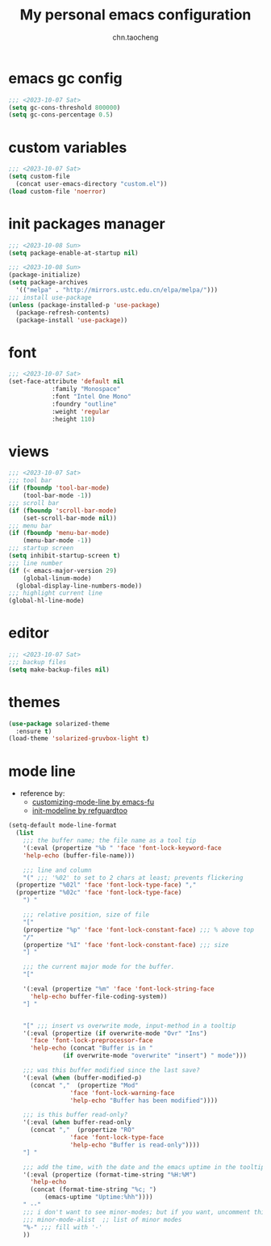 #+title: My personal emacs configuration
#+author: chn.taocheng

* emacs gc config
#+begin_src emacs-lisp :tangle "early-init.el"
  ;;; <2023-10-07 Sat>
  (setq gc-cons-threshold 800000)
  (setq gc-cons-percentage 0.5)
#+end_src

* custom variables
#+begin_src emacs-lisp :tangle "init.el"
  ;;; <2023-10-07 Sat>
  (setq custom-file
	(concat user-emacs-directory "custom.el"))
  (load custom-file 'noerror)
#+end_src

* init packages manager
#+begin_src emacs-lisp :tangle "early-init.el"
  ;;; <2023-10-08 Sun>
  (setq package-enable-at-startup nil)
#+end_src

#+begin_src emacs-lisp :tangle "init.el"
  ;;; <2023-10-08 Sun>
  (package-initialize)
  (setq package-archives
	'(("melpa" . "http://mirrors.ustc.edu.cn/elpa/melpa/")))
  ;;; install use-package
  (unless (package-installed-p 'use-package)
    (package-refresh-contents)
    (package-install 'use-package))
#+end_src

* font
#+begin_src emacs-lisp :tangle "init.el"
  ;;; <2023-10-07 Sat>
  (set-face-attribute 'default nil
		      :family "Monospace"
		      :font "Intel One Mono"
		      :foundry "outline"
		      :weight 'regular
		      :height 110)
#+end_src

* views
#+begin_src emacs-lisp :tangle "init.el"
  ;;; <2023-10-07 Sat>
  ;;; tool bar
  (if (fboundp 'tool-bar-mode)
      (tool-bar-mode -1))
  ;;; scroll bar
  (if (fboundp 'scroll-bar-mode)
      (set-scroll-bar-mode nil))
  ;;; menu bar
  (if (fboundp 'menu-bar-mode)
      (menu-bar-mode -1))
  ;;; startup screen
  (setq inhibit-startup-screen t)
  ;;; line number
  (if (< emacs-major-version 29)
      (global-linum-mode)
    (global-display-line-numbers-mode))
  ;;; highlight current line
  (global-hl-line-mode)
#+end_src

* editor
#+begin_src emacs-lisp :tangle "init.el"
  ;;; <2023-10-07 Sat>
  ;;; backup files
  (setq make-backup-files nil)
#+end_src

* themes
#+begin_src emacs-lisp :tangle "init.el"
  (use-package solarized-theme
    :ensure t)
  (load-theme 'solarized-gruvbox-light t)
#+end_src

* mode line
- reference by:
  - [[https://emacs-fu.blogspot.com/2011/08/customizing-mode-line.html][customizing-mode-line by emacs-fu]]
  - [[https://github.com/redguardtoo/emacs.d/blob/master/lisp/init-modeline.el][init-modeline by refguardtoo]]
#+begin_src emacs-lisp :tangle "init.el"
  (setq-default mode-line-format
    (list
      ;;; the buffer name; the file name as a tool tip
      '(:eval (propertize "%b " 'face 'font-lock-keyword-face
	  'help-echo (buffer-file-name)))

      ;;; line and column
      "(" ;;; '%02' to set to 2 chars at least; prevents flickering
	(propertize "%02l" 'face 'font-lock-type-face) ","
	(propertize "%02c" 'face 'font-lock-type-face)
      ") "

      ;;; relative position, size of file
      "["
      (propertize "%p" 'face 'font-lock-constant-face) ;;; % above top
      "/"
      (propertize "%I" 'face 'font-lock-constant-face) ;;; size
      "] "

      ;;; the current major mode for the buffer.
      "["

      '(:eval (propertize "%m" 'face 'font-lock-string-face
		'help-echo buffer-file-coding-system))
      "] "


      "[" ;;; insert vs overwrite mode, input-method in a tooltip
      '(:eval (propertize (if overwrite-mode "Ovr" "Ins")
		'face 'font-lock-preprocessor-face
		'help-echo (concat "Buffer is in "
			     (if overwrite-mode "overwrite" "insert") " mode")))

      ;;; was this buffer modified since the last save?
      '(:eval (when (buffer-modified-p)
		(concat ","  (propertize "Mod"
			       'face 'font-lock-warning-face
			       'help-echo "Buffer has been modified"))))

      ;;; is this buffer read-only?
      '(:eval (when buffer-read-only
		(concat ","  (propertize "RO"
			       'face 'font-lock-type-face
			       'help-echo "Buffer is read-only"))))
      "] "

      ;;; add the time, with the date and the emacs uptime in the tooltip
      '(:eval (propertize (format-time-string "%H:%M")
		'help-echo
		(concat (format-time-string "%c; ")
			(emacs-uptime "Uptime:%hh"))))
      " --"
      ;;; i don't want to see minor-modes; but if you want, uncomment this:
      ;;; minor-mode-alist  ;; list of minor modes
      "%-" ;;; fill with '-'
      ))
#+end_src
